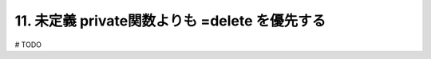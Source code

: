 11. 未定義 private関数よりも =delete を優先する
========================================================

# TODO

